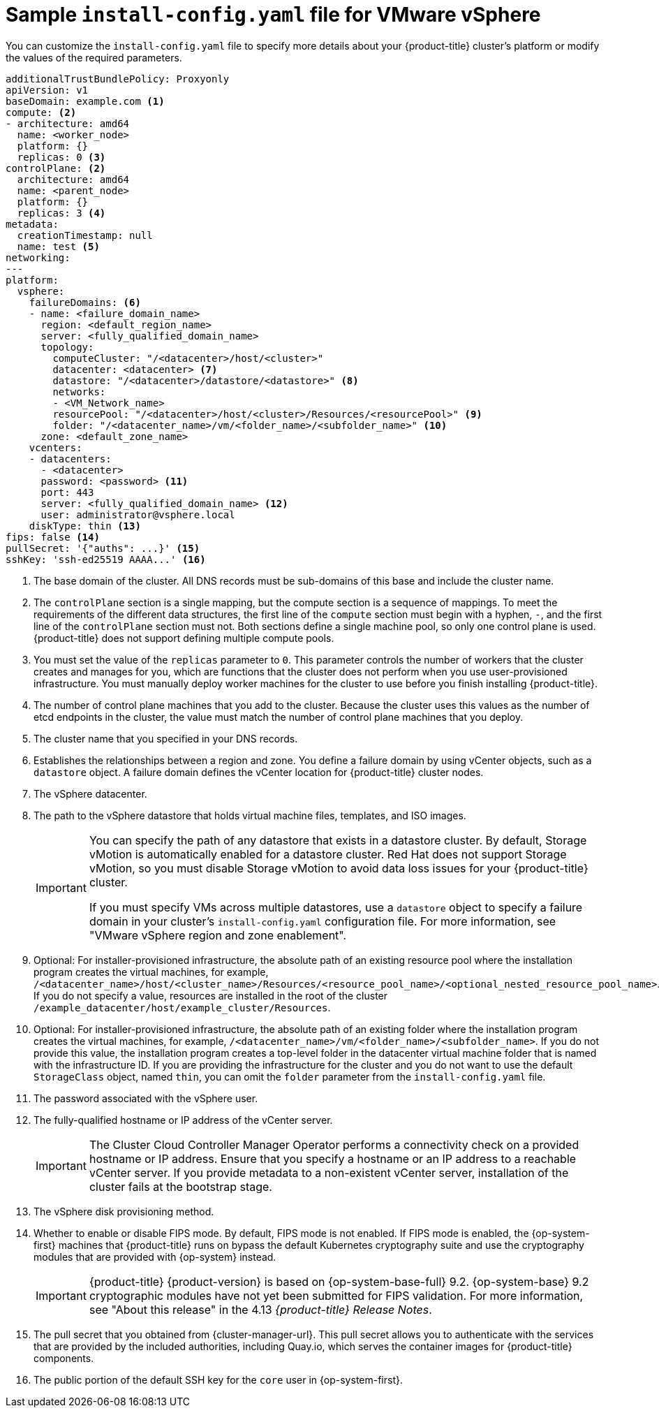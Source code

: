 // Module included in the following assemblies:
//
// * installing/installing_vmc/installing-restricted-networks-vmc-user-infra.adoc
// * installing/installing_vmc/installing-vmc-network-customizations-user-infra.adoc
// * installing/installing_vmc/installing-vmc-user-infra.adoc
// * installing/installing_vsphere/installing-restricted-networks-vsphere.adoc
// * installing/installing_vsphere/installing-vsphere-network-customizations.adoc
// * installing/installing_vsphere/installing-vsphere.adoc

ifeval::["{context}" == "installing-restricted-networks-vsphere"]
:restricted:
endif::[]
// Verify the validity of the following ifdef statement in a later Jira
ifdef::openshift-origin[]
:restricted:
endif::[]
ifeval::["{context}" == "installing-restricted-networks-vmc-user-infra"]
:restricted:
endif::[]

:_mod-docs-content-type: CONCEPT
[id="installation-vsphere-config-yaml_{context}"]
= Sample `install-config.yaml` file for VMware vSphere

You can customize the `install-config.yaml` file to specify more details about
your {product-title} cluster's platform or modify the values of the required
parameters.

[source,yaml]
----
additionalTrustBundlePolicy: Proxyonly
apiVersion: v1
baseDomain: example.com <1>
compute: <2>
- architecture: amd64
  name: <worker_node>
  platform: {}
  replicas: 0 <3>
controlPlane: <2>
  architecture: amd64
  name: <parent_node>
  platform: {}
  replicas: 3 <4>
metadata:
  creationTimestamp: null
  name: test <5>
networking:
---
platform:
  vsphere:
    failureDomains: <6>
    - name: <failure_domain_name>
      region: <default_region_name>
      server: <fully_qualified_domain_name>
      topology:
        computeCluster: "/<datacenter>/host/<cluster>"
        datacenter: <datacenter> <7>
        datastore: "/<datacenter>/datastore/<datastore>" <8>
        networks:
        - <VM_Network_name>
        resourcePool: "/<datacenter>/host/<cluster>/Resources/<resourcePool>" <9>
        folder: "/<datacenter_name>/vm/<folder_name>/<subfolder_name>" <10>
      zone: <default_zone_name>
    vcenters:
    - datacenters:
      - <datacenter>
      password: <password> <11>
      port: 443
      server: <fully_qualified_domain_name> <12>
      user: administrator@vsphere.local
    diskType: thin <13>
ifndef::restricted[]
ifndef::openshift-origin[]
fips: false <14>
endif::openshift-origin[]
ifndef::openshift-origin[]
pullSecret: '{"auths": ...}' <15>
endif::openshift-origin[]
ifdef::openshift-origin[]
pullSecret: '{"auths": ...}' <14>
endif::openshift-origin[]
endif::restricted[]
ifdef::restricted[]
ifndef::openshift-origin[]
fips: false <14>
pullSecret: '{"auths":{"<local_registry>": {"auth": "<credentials>","email": "you@example.com"}}}' <15>
endif::openshift-origin[]
ifdef::openshift-origin[]
pullSecret: '{"auths":{"<local_registry>": {"auth": "<credentials>","email": "you@example.com"}}}' <14>
endif::openshift-origin[]
endif::restricted[]
ifndef::openshift-origin[]
sshKey: 'ssh-ed25519 AAAA...' <16>
endif::openshift-origin[]
ifdef::openshift-origin[]
sshKey: 'ssh-ed25519 AAAA...' <15>
endif::openshift-origin[]
ifdef::restricted[]
ifndef::openshift-origin[]
additionalTrustBundle: | <17>
  -----BEGIN CERTIFICATE-----
  ZZZZZZZZZZZZZZZZZZZZZZZZZZZZZZZZZZZZZZZZZZZZZZZZZZZZZZZZZZZZZZZZ
  -----END CERTIFICATE-----
imageContentSources: <18>
- mirrors:
  - <mirror_host_name>:<mirror_port>/<repo_name>/release
  source: <source_image_1>
- mirrors:
  - <mirror_host_name>:<mirror_port>/<repo_name>/release-images
  source: <source_image_2>
endif::openshift-origin[]
ifdef::openshift-origin[]
additionalTrustBundle: | <16>
  -----BEGIN CERTIFICATE-----
  ZZZZZZZZZZZZZZZZZZZZZZZZZZZZZZZZZZZZZZZZZZZZZZZZZZZZZZZZZZZZZZZZ
  -----END CERTIFICATE-----
imageContentSources: <17>
- mirrors:
  - <mirror_host_name>:<mirror_port>/<repo_name>/release
  source: <source_image_1>
- mirrors:
  - <mirror_host_name>:<mirror_port>/<repo_name>/release-images
  source: <source_image_2>
endif::openshift-origin[]
endif::restricted[]
----
<1> The base domain of the cluster. All DNS records must be sub-domains of this
base and include the cluster name.
<2> The `controlPlane` section is a single mapping, but the compute section is a
sequence of mappings. To meet the requirements of the different data structures,
the first line of the `compute` section must begin with a hyphen, `-`, and the
first line of the `controlPlane` section must not. Both sections define a single machine pool, so only one control plane is used. {product-title} does not support defining multiple compute pools.
<3> You must set the value of the `replicas` parameter to `0`. This parameter
controls the number of workers that the cluster creates and manages for you,
which are functions that the cluster does not perform when you
use user-provisioned infrastructure. You must manually deploy worker
machines for the cluster to use before you finish installing {product-title}.
<4> The number of control plane machines that you add to the cluster. Because
the cluster uses this values as the number of etcd endpoints in the cluster, the
value must match the number of control plane machines that you deploy.
<5> The cluster name that you specified in your DNS records.
<6> Establishes the relationships between a region and zone. You define a failure domain by using vCenter objects, such as a `datastore` object. A failure domain defines the vCenter location for {product-title} cluster nodes.
<7> The vSphere datacenter.
<8> The path to the vSphere datastore that holds virtual machine files, templates, and ISO images.
+
[IMPORTANT]
====
You can specify the path of any datastore that exists in a datastore cluster. By default, Storage vMotion is automatically enabled for a datastore cluster. Red Hat does not support Storage vMotion, so you must disable Storage vMotion to avoid data loss issues for your {product-title} cluster.

If you must specify VMs across multiple datastores, use a `datastore` object to specify a failure domain in your cluster's `install-config.yaml` configuration file. For more information, see "VMware vSphere region and zone enablement".
====
<9> Optional: For installer-provisioned infrastructure, the absolute path of an existing resource pool where the installation program creates the virtual machines, for example, `/<datacenter_name>/host/<cluster_name>/Resources/<resource_pool_name>/<optional_nested_resource_pool_name>`. If you do not specify a value, resources are installed in the root of the cluster `/example_datacenter/host/example_cluster/Resources`.
<10> Optional: For installer-provisioned infrastructure, the absolute path of an existing folder where the installation program creates the virtual machines, for example, `/<datacenter_name>/vm/<folder_name>/<subfolder_name>`. If you do not provide this value, the installation program creates a top-level folder in the datacenter virtual machine folder that is named with the infrastructure ID. If you are providing the infrastructure for the cluster and you do not want to use the default `StorageClass` object, named `thin`, you can omit the `folder` parameter from the `install-config.yaml` file.
<11> The password associated with the vSphere user.
<12> The fully-qualified hostname or IP address of the vCenter server.
+
[IMPORTANT]
====
The Cluster Cloud Controller Manager Operator performs a connectivity check on a provided hostname or IP address. Ensure that you specify a hostname or an IP address to a reachable vCenter server. If you provide metadata to a non-existent vCenter server, installation of the cluster fails at the bootstrap stage.
====
<13> The vSphere disk provisioning method.
ifndef::openshift-origin[]
<14> Whether to enable or disable FIPS mode. By default, FIPS mode is not enabled. If FIPS mode is enabled, the {op-system-first} machines that {product-title} runs on bypass the default Kubernetes cryptography suite and use the cryptography modules that are provided with {op-system} instead.
+
[IMPORTANT]
====
{product-title} {product-version} is based on {op-system-base-full} 9.2. {op-system-base} 9.2 cryptographic modules have not yet been submitted for FIPS validation. For more information, see "About this release" in the 4.13 _{product-title} Release Notes_.
====
//If FIPS mode is enabled, the {op-system-first} machines that {product-title} runs on bypass the default Kubernetes cryptography suite and use the cryptography modules that are provided with {op-system} instead.
//+
//[IMPORTANT]
//====
//The use of FIPS Validated / Modules in Process cryptographic libraries is only supported on {product-title} //deployments on the `x86_64` architecture.
//====
endif::openshift-origin[]
ifndef::restricted[]
ifndef::openshift-origin[]
<15> The pull secret that you obtained from {cluster-manager-url}. This pull secret allows you to authenticate with the services that are provided by the included authorities, including Quay.io, which serves the container images for {product-title} components.
<16> The public portion of the default SSH key for the `core` user in
{op-system-first}.
endif::openshift-origin[]
ifdef::openshift-origin[]
<15> You obtained the {cluster-manager-url-pull}. This pull secret allows you to authenticate with the services that are provided by the included authorities, including Quay.io, which serves the container images for {product-title} components.
<16> The public portion of the default SSH key for the `core` user in
{op-system-first}.
+
[NOTE]
====
For production {product-title} clusters on which you want to perform installation debugging or disaster recovery, specify an SSH key that your `ssh-agent` process uses.
====
endif::openshift-origin[]
endif::restricted[]
ifdef::restricted[]
ifndef::openshift-origin[]
<15> For `<local_registry>`, specify the registry domain name, and optionally the
port, that your mirror registry uses to serve content. For example
`registry.example.com` or `registry.example.com:5000`. For `<credentials>`,
specify the base64-encoded user name and password for your mirror registry.
<16> The public portion of the default SSH key for the `core` user in
{op-system-first}.
+
[NOTE]
====
For production {product-title} clusters on which you want to perform installation debugging or disaster recovery, specify an SSH key that your `ssh-agent` process uses.
====
endif::openshift-origin[]
ifdef::openshift-origin[]
<14> For `<local_registry>`, specify the registry domain name, and optionally the
port, that your mirror registry uses to serve content. For example
`registry.example.com` or `registry.example.com:5000`. For `<credentials>`,
specify the base64-encoded user name and password for your mirror registry.
<15> The public portion of the default SSH key for the `core` user in
{op-system-first}.
+
[NOTE]
====
For production {product-title} clusters on which you want to perform installation debugging or disaster recovery, specify an SSH key that your `ssh-agent` process uses.
====
endif::openshift-origin[]
endif::restricted[]
ifdef::restricted[]
ifndef::openshift-origin[]
<17> Provide the contents of the certificate file that you used for your mirror
registry.
<18> Provide the `imageContentSources` section from the output of the command to
mirror the repository.
endif::openshift-origin[]
ifdef::openshift-origin[]
<16> Provide the contents of the certificate file that you used for your mirror
registry.
<17> Provide the `imageContentSources` section from the output of the command to
mirror the repository.
endif::openshift-origin[]
endif::restricted[]

ifeval::["{context}" == "installing-restricted-networks-vsphere"]
:!restricted:
endif::[]
ifdef::openshift-origin[]
:!restricted:
endif::[]
ifeval::["{context}" == "installing-restricted-networks-vmc-user-infra"]
:!restricted:
endif::[]

